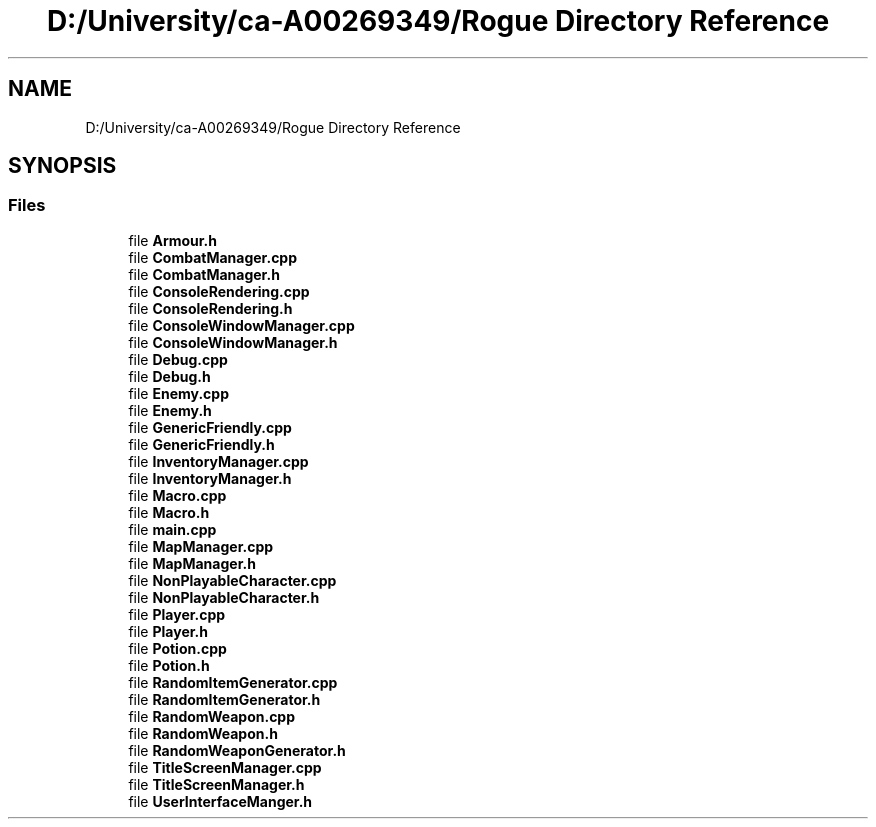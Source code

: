 .TH "D:/University/ca-A00269349/Rogue Directory Reference" 3 "Wed Nov 17 2021" "Version 1.0" "Rogue" \" -*- nroff -*-
.ad l
.nh
.SH NAME
D:/University/ca-A00269349/Rogue Directory Reference
.SH SYNOPSIS
.br
.PP
.SS "Files"

.in +1c
.ti -1c
.RI "file \fBArmour\&.h\fP"
.br
.ti -1c
.RI "file \fBCombatManager\&.cpp\fP"
.br
.ti -1c
.RI "file \fBCombatManager\&.h\fP"
.br
.ti -1c
.RI "file \fBConsoleRendering\&.cpp\fP"
.br
.ti -1c
.RI "file \fBConsoleRendering\&.h\fP"
.br
.ti -1c
.RI "file \fBConsoleWindowManager\&.cpp\fP"
.br
.ti -1c
.RI "file \fBConsoleWindowManager\&.h\fP"
.br
.ti -1c
.RI "file \fBDebug\&.cpp\fP"
.br
.ti -1c
.RI "file \fBDebug\&.h\fP"
.br
.ti -1c
.RI "file \fBEnemy\&.cpp\fP"
.br
.ti -1c
.RI "file \fBEnemy\&.h\fP"
.br
.ti -1c
.RI "file \fBGenericFriendly\&.cpp\fP"
.br
.ti -1c
.RI "file \fBGenericFriendly\&.h\fP"
.br
.ti -1c
.RI "file \fBInventoryManager\&.cpp\fP"
.br
.ti -1c
.RI "file \fBInventoryManager\&.h\fP"
.br
.ti -1c
.RI "file \fBMacro\&.cpp\fP"
.br
.ti -1c
.RI "file \fBMacro\&.h\fP"
.br
.ti -1c
.RI "file \fBmain\&.cpp\fP"
.br
.ti -1c
.RI "file \fBMapManager\&.cpp\fP"
.br
.ti -1c
.RI "file \fBMapManager\&.h\fP"
.br
.ti -1c
.RI "file \fBNonPlayableCharacter\&.cpp\fP"
.br
.ti -1c
.RI "file \fBNonPlayableCharacter\&.h\fP"
.br
.ti -1c
.RI "file \fBPlayer\&.cpp\fP"
.br
.ti -1c
.RI "file \fBPlayer\&.h\fP"
.br
.ti -1c
.RI "file \fBPotion\&.cpp\fP"
.br
.ti -1c
.RI "file \fBPotion\&.h\fP"
.br
.ti -1c
.RI "file \fBRandomItemGenerator\&.cpp\fP"
.br
.ti -1c
.RI "file \fBRandomItemGenerator\&.h\fP"
.br
.ti -1c
.RI "file \fBRandomWeapon\&.cpp\fP"
.br
.ti -1c
.RI "file \fBRandomWeapon\&.h\fP"
.br
.ti -1c
.RI "file \fBRandomWeaponGenerator\&.h\fP"
.br
.ti -1c
.RI "file \fBTitleScreenManager\&.cpp\fP"
.br
.ti -1c
.RI "file \fBTitleScreenManager\&.h\fP"
.br
.ti -1c
.RI "file \fBUserInterfaceManger\&.h\fP"
.br
.in -1c
